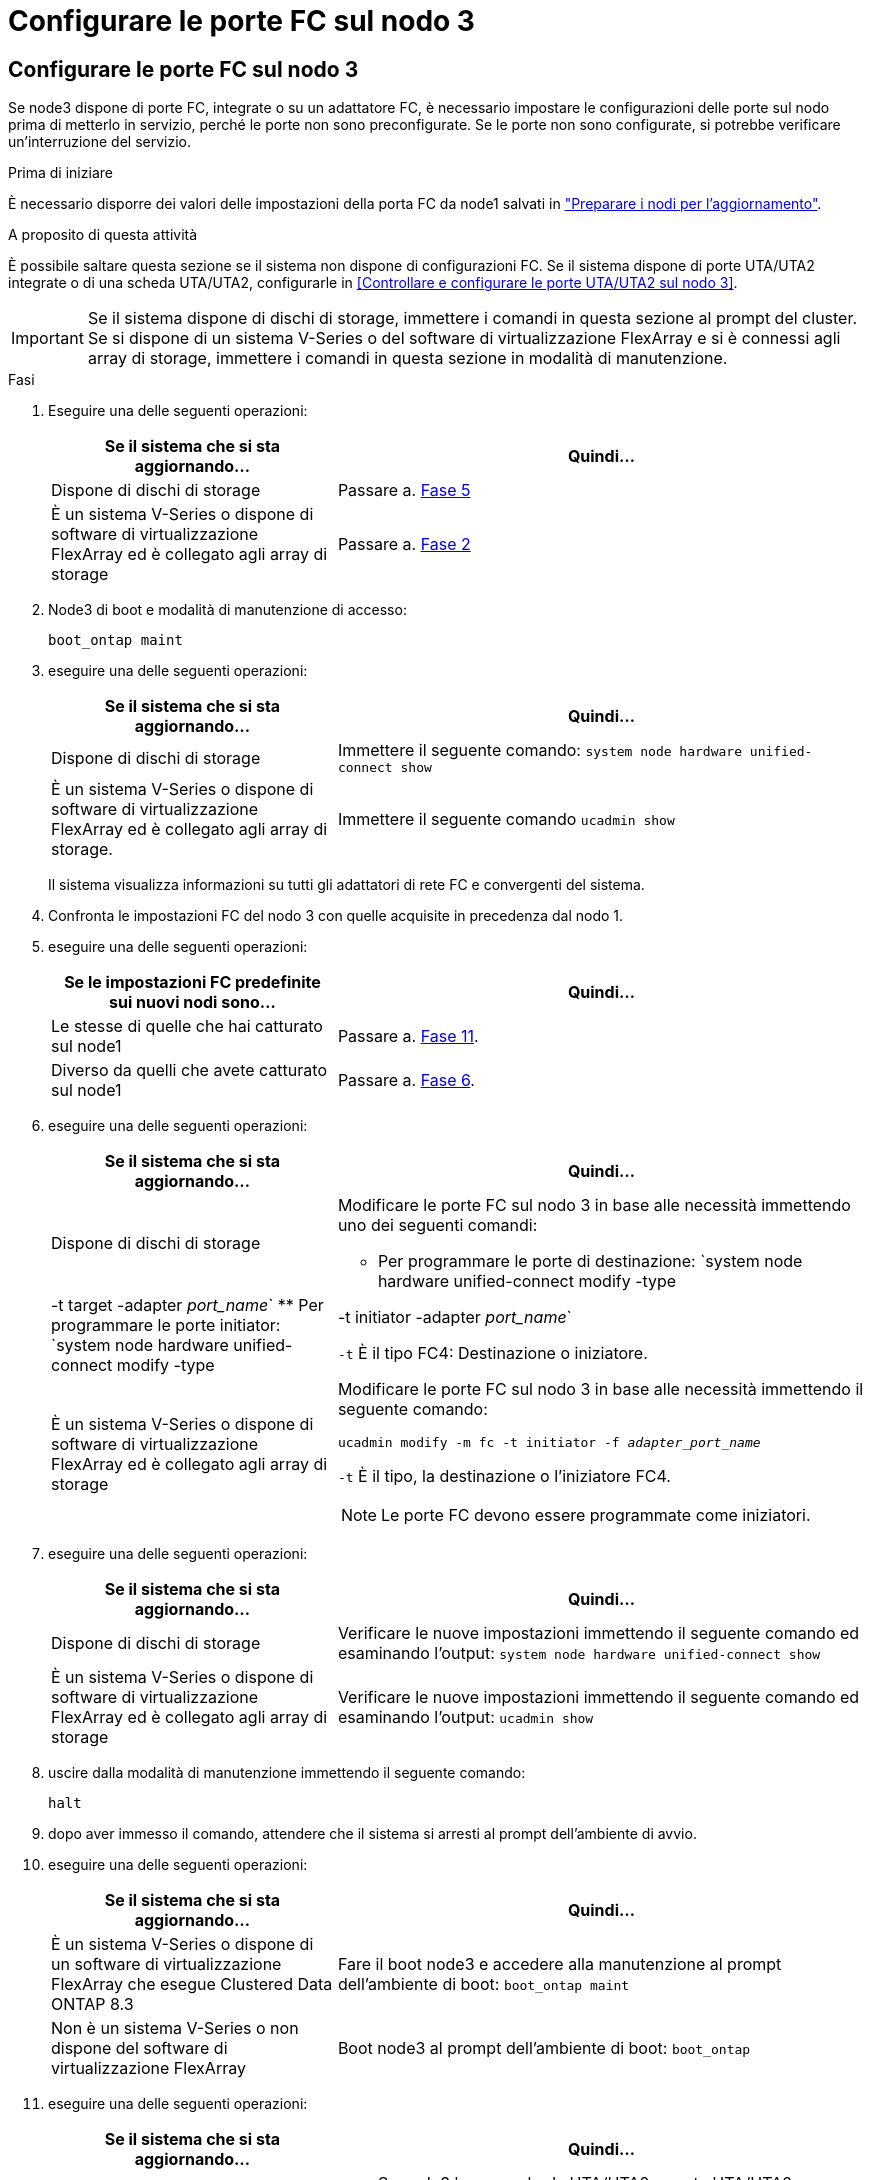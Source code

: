 = Configurare le porte FC sul nodo 3
:allow-uri-read: 




== Configurare le porte FC sul nodo 3

Se node3 dispone di porte FC, integrate o su un adattatore FC, è necessario impostare le configurazioni delle porte sul nodo prima di metterlo in servizio, perché le porte non sono preconfigurate. Se le porte non sono configurate, si potrebbe verificare un'interruzione del servizio.

.Prima di iniziare
È necessario disporre dei valori delle impostazioni della porta FC da node1 salvati in link:prepare_nodes_for_upgrade.html["Preparare i nodi per l'aggiornamento"].

.A proposito di questa attività
È possibile saltare questa sezione se il sistema non dispone di configurazioni FC. Se il sistema dispone di porte UTA/UTA2 integrate o di una scheda UTA/UTA2, configurarle in <<Controllare e configurare le porte UTA/UTA2 sul nodo 3>>.


IMPORTANT: Se il sistema dispone di dischi di storage, immettere i comandi in questa sezione al prompt del cluster. Se si dispone di un sistema V-Series o del software di virtualizzazione FlexArray e si è connessi agli array di storage, immettere i comandi in questa sezione in modalità di manutenzione.

.Fasi
. Eseguire una delle seguenti operazioni:
+
[cols="35,65"]
|===
| Se il sistema che si sta aggiornando... | Quindi... 


| Dispone di dischi di storage | Passare a. <<man_config_3_step5,Fase 5>> 


| È un sistema V-Series o dispone di software di virtualizzazione FlexArray ed è collegato agli array di storage | Passare a. <<man_config_3_step2,Fase 2>> 
|===
. [[man_config_3_step2]]Node3 di boot e modalità di manutenzione di accesso:
+
`boot_ontap maint`

. [[step3]]eseguire una delle seguenti operazioni:
+
[cols="35,65"]
|===
| Se il sistema che si sta aggiornando... | Quindi... 


| Dispone di dischi di storage | Immettere il seguente comando:
`system node hardware unified-connect show` 


| È un sistema V-Series o dispone di software di virtualizzazione FlexArray ed è collegato agli array di storage. | Immettere il seguente comando
`ucadmin show` 
|===
+
Il sistema visualizza informazioni su tutti gli adattatori di rete FC e convergenti del sistema.

. [[step4]]Confronta le impostazioni FC del nodo 3 con quelle acquisite in precedenza dal nodo 1.
. [[man_config_3_step5]]eseguire una delle seguenti operazioni:
+
[cols="35,65"]
|===
| Se le impostazioni FC predefinite sui nuovi nodi sono... | Quindi... 


| Le stesse di quelle che hai catturato sul node1 | Passare a. <<man_config_3_step11,Fase 11>>. 


| Diverso da quelli che avete catturato sul node1 | Passare a. <<man_config_3_step6,Fase 6>>. 
|===
. [[man_config_3_step6]]eseguire una delle seguenti operazioni:
+
[cols="35,65"]
|===
| Se il sistema che si sta aggiornando... | Quindi... 


| Dispone di dischi di storage  a| 
Modificare le porte FC sul nodo 3 in base alle necessità immettendo uno dei seguenti comandi:

** Per programmare le porte di destinazione:
`system node hardware unified-connect modify -type | -t target -adapter _port_name_`
** Per programmare le porte initiator:
`system node hardware unified-connect modify -type | -t initiator -adapter _port_name_`


`-t` È il tipo FC4: Destinazione o iniziatore.



| È un sistema V-Series o dispone di software di virtualizzazione FlexArray ed è collegato agli array di storage  a| 
Modificare le porte FC sul nodo 3 in base alle necessità immettendo il seguente comando:

`ucadmin modify -m fc -t initiator -f _adapter_port_name_`

`-t` È il tipo, la destinazione o l'iniziatore FC4.


NOTE: Le porte FC devono essere programmate come iniziatori.

|===
. [[step7]]eseguire una delle seguenti operazioni:
+
[cols="35,65"]
|===
| Se il sistema che si sta aggiornando... | Quindi... 


| Dispone di dischi di storage | Verificare le nuove impostazioni immettendo il seguente comando ed esaminando l'output:
`system node hardware unified-connect show` 


| È un sistema V-Series o dispone di software di virtualizzazione FlexArray ed è collegato agli array di storage | Verificare le nuove impostazioni immettendo il seguente comando ed esaminando l'output:
`ucadmin show` 
|===
. [[step8]]uscire dalla modalità di manutenzione immettendo il seguente comando:
+
`halt`

. [[step9]]dopo aver immesso il comando, attendere che il sistema si arresti al prompt dell'ambiente di avvio.
. [[step10]]eseguire una delle seguenti operazioni:
+
[cols="35,65"]
|===
| Se il sistema che si sta aggiornando... | Quindi... 


| È un sistema V-Series o dispone di un software di virtualizzazione FlexArray che esegue Clustered Data ONTAP 8.3 | Fare il boot node3 e accedere alla manutenzione al prompt dell'ambiente di boot:
`boot_ontap maint` 


| Non è un sistema V-Series o non dispone del software di virtualizzazione FlexArray | Boot node3 al prompt dell'ambiente di boot:
`boot_ontap` 
|===
. [[man_config_3_step11]]eseguire una delle seguenti operazioni:
+
[cols="35,65"]
|===
| Se il sistema che si sta aggiornando... | Quindi... 


| Dispone di dischi di storage  a| 
** Se node3 ha una scheda UTA/UTA2 o porte UTA/UTA2 integrate, passare a. <<Controllare e configurare le porte UTA/UTA2 sul nodo 3>>.
** Se node3 non dispone di una scheda UTA/UTA2 o di porte UTA/UTA2 integrate, saltare <<Controllare e configurare le porte UTA/UTA2 sul nodo 3>> e passare a. link:map_ports_node1_node3.html["Mappare le porte dal nodo 1 al nodo 3"].




| È un sistema V-Series o dispone di software di virtualizzazione FlexArray ed è collegato agli array di storage  a| 
** Se node3 ha una scheda o porte integrate, passare a. <<Controllare e configurare le porte UTA/UTA2 sul nodo 3>>.
** Se node3 non dispone di una scheda o di porte integrate, saltare <<Controllare e configurare le porte UTA/UTA2 sul nodo 3>>E tornare a _Install e boot node3_ e riprendere il link:install_boot_node3.html#man_install3_step7["Fase 7"].


|===

